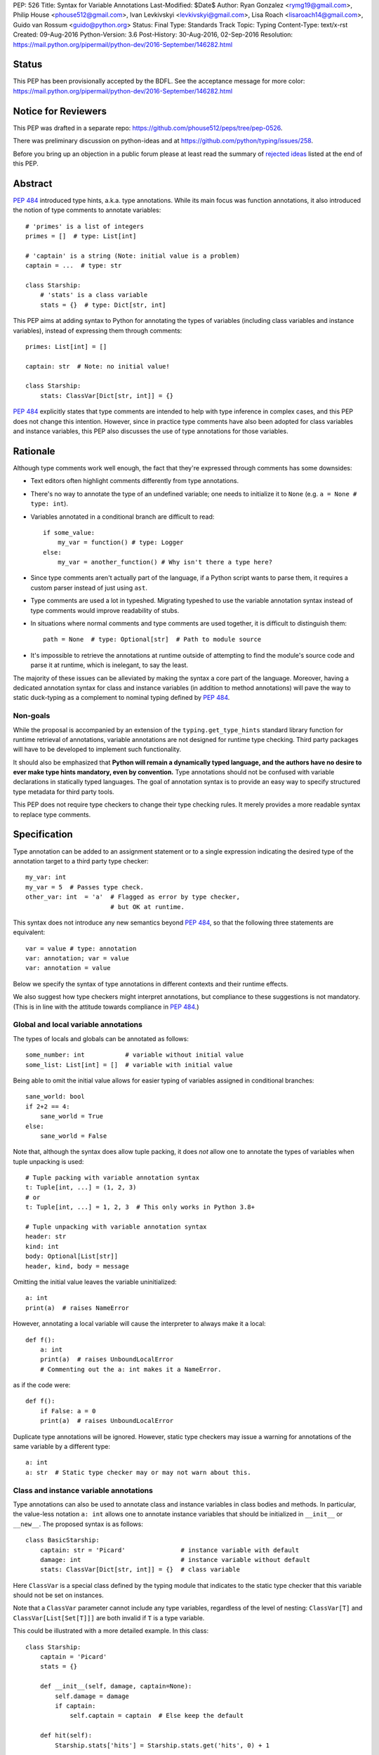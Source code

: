 PEP: 526
Title: Syntax for Variable Annotations
Last-Modified: $Date$
Author: Ryan Gonzalez <rymg19@gmail.com>, Philip House <phouse512@gmail.com>, Ivan Levkivskyi <levkivskyi@gmail.com>, Lisa Roach <lisaroach14@gmail.com>, Guido van Rossum <guido@python.org>
Status: Final
Type: Standards Track
Topic: Typing
Content-Type: text/x-rst
Created: 09-Aug-2016
Python-Version: 3.6
Post-History: 30-Aug-2016, 02-Sep-2016
Resolution: https://mail.python.org/pipermail/python-dev/2016-September/146282.html


Status
======

This PEP has been provisionally accepted by the BDFL.
See the acceptance message for more color:
https://mail.python.org/pipermail/python-dev/2016-September/146282.html


Notice for Reviewers
====================

This PEP was drafted in a separate repo:
https://github.com/phouse512/peps/tree/pep-0526.

There was preliminary discussion on python-ideas and at
https://github.com/python/typing/issues/258.

Before you bring up an objection in a public forum please at least
read the summary of `rejected ideas <PEP 526 rejected_>`_ listed at the end of this PEP.


Abstract
========

:pep:`484` introduced type hints, a.k.a. type annotations.  While its
main focus was function annotations, it also introduced the notion of
type comments to annotate variables::

  # 'primes' is a list of integers
  primes = []  # type: List[int]

  # 'captain' is a string (Note: initial value is a problem)
  captain = ...  # type: str

  class Starship:
      # 'stats' is a class variable
      stats = {}  # type: Dict[str, int]

This PEP aims at adding syntax to Python for annotating the types of variables
(including class variables and instance variables),
instead of expressing them through comments::

  primes: List[int] = []

  captain: str  # Note: no initial value!

  class Starship:
      stats: ClassVar[Dict[str, int]] = {}

:pep:`484` explicitly states that type comments are intended to help with
type inference in complex cases, and this PEP does not change this
intention.  However, since in practice type comments have also been
adopted for class variables and instance variables, this PEP also
discusses the use of type annotations for those variables.


Rationale
=========

Although type comments work well enough, the fact that they're
expressed through comments has some downsides:

- Text editors often highlight comments differently from type annotations.

- There's no way to annotate the type of an undefined variable; one needs to
  initialize it to ``None`` (e.g. ``a = None # type: int``).

- Variables annotated in a conditional branch are difficult to read::

    if some_value:
        my_var = function() # type: Logger
    else:
        my_var = another_function() # Why isn't there a type here?

- Since type comments aren't actually part of the language, if a Python script
  wants to parse them, it requires a custom parser instead of just using
  ``ast``.

- Type comments are used a lot in typeshed. Migrating typeshed to use
  the variable annotation syntax instead of type comments would improve
  readability of stubs.

- In situations where normal comments and type comments are used together, it is
  difficult to distinguish them::

    path = None  # type: Optional[str]  # Path to module source

- It's impossible to retrieve the annotations at runtime outside of
  attempting to find the module's source code and parse it at runtime,
  which is inelegant, to say the least.

The majority of these issues can be alleviated by making the syntax
a core part of the language. Moreover, having a dedicated annotation syntax
for class and instance variables (in addition to method annotations) will
pave the way to static duck-typing as a complement to nominal typing defined
by :pep:`484`.

Non-goals
*********

While the proposal is accompanied by an extension of the ``typing.get_type_hints``
standard library function for runtime retrieval of annotations, variable
annotations are not designed for runtime type checking. Third party packages
will have to be developed to implement such functionality.

It should also be emphasized that **Python will remain a dynamically typed
language, and the authors have no desire to ever make type hints mandatory,
even by convention.** Type annotations should not be confused with variable
declarations in statically typed languages. The goal of annotation syntax is
to provide an easy way to specify structured type metadata
for third party tools.

This PEP does not require type checkers to change their type checking
rules. It merely provides a more readable syntax to replace type
comments.


Specification
=============

Type annotation can be added to an assignment statement or to a single
expression indicating the desired type of the annotation target to a third
party type checker::

  my_var: int
  my_var = 5  # Passes type check.
  other_var: int  = 'a'  # Flagged as error by type checker,
                         # but OK at runtime.

This syntax does not introduce any new semantics beyond :pep:`484`, so that
the following three statements are equivalent::

  var = value # type: annotation
  var: annotation; var = value
  var: annotation = value

Below we specify the syntax of type annotations
in different contexts and their runtime effects.

We also suggest how type checkers might interpret annotations, but
compliance to these suggestions is not mandatory.  (This is in line
with the attitude towards compliance in :pep:`484`.)

Global and local variable annotations
*************************************

The types of locals and globals can be annotated as follows::

  some_number: int           # variable without initial value
  some_list: List[int] = []  # variable with initial value

Being able to omit the initial value allows for easier typing of variables
assigned in conditional branches::

  sane_world: bool
  if 2+2 == 4:
      sane_world = True
  else:
      sane_world = False

Note that, although the syntax does allow tuple packing, it does *not* allow
one to annotate the types of variables when tuple unpacking is used::

  # Tuple packing with variable annotation syntax
  t: Tuple[int, ...] = (1, 2, 3)
  # or
  t: Tuple[int, ...] = 1, 2, 3  # This only works in Python 3.8+

  # Tuple unpacking with variable annotation syntax
  header: str
  kind: int
  body: Optional[List[str]]
  header, kind, body = message

Omitting the initial value leaves the variable uninitialized::

  a: int
  print(a)  # raises NameError

However, annotating a local variable will cause the interpreter to always make
it a local::

  def f():
      a: int
      print(a)  # raises UnboundLocalError
      # Commenting out the a: int makes it a NameError.

as if the code were::

  def f():
      if False: a = 0
      print(a)  # raises UnboundLocalError

Duplicate type annotations will be ignored. However, static type
checkers may issue a warning for annotations of the same variable
by a different type::

  a: int
  a: str  # Static type checker may or may not warn about this.

.. _classvar:

Class and instance variable annotations
***************************************

Type annotations can also be used to annotate class and instance variables
in class bodies and methods. In particular, the value-less notation ``a: int``
allows one to annotate instance variables that should be initialized
in ``__init__`` or ``__new__``. The proposed syntax is as follows::

  class BasicStarship:
      captain: str = 'Picard'               # instance variable with default
      damage: int                           # instance variable without default
      stats: ClassVar[Dict[str, int]] = {}  # class variable

Here ``ClassVar`` is a special class defined by the typing module that
indicates to the static type checker that this variable should not be
set on instances.

Note that a ``ClassVar`` parameter cannot include any type variables, regardless
of the level of nesting: ``ClassVar[T]`` and ``ClassVar[List[Set[T]]]`` are
both invalid if ``T`` is a type variable.

This could be illustrated with a more detailed example. In this class::

  class Starship:
      captain = 'Picard'
      stats = {}

      def __init__(self, damage, captain=None):
          self.damage = damage
          if captain:
              self.captain = captain  # Else keep the default

      def hit(self):
          Starship.stats['hits'] = Starship.stats.get('hits', 0) + 1

``stats`` is intended to be a class variable (keeping track of many different
per-game statistics), while ``captain`` is an instance variable with a default
value set in the class. This difference might not be seen by a type
checker: both get initialized in the class, but ``captain`` serves only
as a convenient default value for the instance variable, while ``stats``
is truly a class variable -- it is intended to be shared by all instances.

Since both variables happen to be initialized at the class level, it is
useful to distinguish them by marking class variables as annotated with
types wrapped in ``ClassVar[...]``. In this way a type checker may flag
accidental assignments to attributes with the same name on instances.

For example, annotating the discussed class::

  class Starship:
      captain: str = 'Picard'
      damage: int
      stats: ClassVar[Dict[str, int]] = {}

      def __init__(self, damage: int, captain: str = None):
          self.damage = damage
          if captain:
              self.captain = captain  # Else keep the default

      def hit(self):
          Starship.stats['hits'] = Starship.stats.get('hits', 0) + 1

  enterprise_d = Starship(3000)
  enterprise_d.stats = {} # Flagged as error by a type checker
  Starship.stats = {} # This is OK

As a matter of convenience (and convention), instance variables can be
annotated in ``__init__`` or other methods, rather than in the class::

  from typing import Generic, TypeVar
  T = TypeVar('T')

  class Box(Generic[T]):
      def __init__(self, content):
          self.content: T = content

Annotating expressions
**********************

The target of the annotation can be any valid single assignment
target, at least syntactically (it is up to the type checker what to
do with this)::

  class Cls:
      pass

  c = Cls()
  c.x: int = 0  # Annotates c.x with int.
  c.y: int      # Annotates c.y with int.

  d = {}
  d['a']: int = 0  # Annotates d['a'] with int.
  d['b']: int      # Annotates d['b'] with int.

Note that even a parenthesized name is considered an expression,
not a simple name::

  (x): int      # Annotates x with int, (x) treated as expression by compiler.
  (y): int = 0  # Same situation here.

Where annotations aren't allowed
********************************

It is illegal to attempt to annotate variables subject to ``global``
or ``nonlocal`` in the same function scope::

  def f():
      global x: int  # SyntaxError

  def g():
      x: int  # Also a SyntaxError
      global x

The reason is that ``global`` and ``nonlocal`` don't own variables;
therefore, the type annotations belong in the scope owning the variable.

Only single assignment targets and single right hand side values are allowed.
In addition, one cannot annotate variables used in a ``for`` or ``with``
statement; they can be annotated ahead of time, in a similar manner to tuple
unpacking::

  a: int
  for a in my_iter:
      ...

  f: MyFile
  with myfunc() as f:
      ...

Variable annotations in stub files
**********************************

As variable annotations are more readable than type comments, they are
preferred in stub files for all versions of Python, including Python 2.7.
Note that stub files are not executed by Python interpreters, and therefore
using variable annotations will not lead to errors. Type checkers should
support variable annotations in stubs for all versions of Python. For example::

  # file lib.pyi

  ADDRESS: unicode = ...

  class Error:
      cause: Union[str, unicode]

Preferred coding style for variable annotations
***********************************************

Annotations for module level variables, class and instance variables,
and local variables should have a single space after corresponding colon.
There should be no space before the colon. If an assignment has right hand
side, then the equality sign should have exactly one space on both sides.
Examples:

- Yes::

    code: int

    class Point:
        coords: Tuple[int, int]
        label: str = '<unknown>'

- No::

    code:int  # No space after colon
    code : int  # Space before colon

    class Test:
        result: int=0  # No spaces around equality sign


Changes to Standard Library and Documentation
=============================================

- A new covariant type ``ClassVar[T_co]`` is added to the ``typing``
  module. It accepts only a single argument that should be a valid type,
  and is used to annotate class variables that should not be set on class
  instances. This restriction is ensured by static checkers,
  but not at runtime. See the
  `classvar`_ section for examples and explanations for the usage of
  ``ClassVar``, and see the `rejected <PEP 526 rejected_>`_ section
  for more information on the reasoning behind ``ClassVar``.

- Function ``get_type_hints`` in the ``typing`` module will be extended,
  so that one can retrieve type annotations at runtime from modules
  and classes as well as functions.
  Annotations are returned as a dictionary mapping from variable or arguments
  to their type hints with forward references evaluated.
  For classes it returns a mapping (perhaps ``collections.ChainMap``)
  constructed from annotations in method resolution order.

- Recommended guidelines for using annotations will be added to the
  documentation, containing a pedagogical recapitulation of specifications
  described in this PEP and in :pep:`484`. In addition, a helper script for
  translating type comments into type annotations will be published
  separately from the standard library.


Runtime Effects of Type Annotations
===================================

Annotating a local variable will cause
the interpreter to treat it as a local, even if it was never assigned to.
Annotations for local variables will not be evaluated::

  def f():
      x: NonexistentName  # No error.

However, if it is at a module or class level, then the type *will* be
evaluated::

  x: NonexistentName  # Error!
  class X:
      var: NonexistentName  # Error!

In addition, at the module or class level, if the item being annotated is a
*simple name*, then it and the annotation will be stored in the
``__annotations__`` attribute of that module or class (mangled if private)
as an ordered mapping from names to evaluated annotations.
Here is an example::

  from typing import Dict
  class Player:
      ...
  players: Dict[str, Player]
  __points: int

  print(__annotations__)
  # prints: {'players': typing.Dict[str, __main__.Player],
  #          '_Player__points': <class 'int'>}

``__annotations__`` is writable, so this is permitted::

  __annotations__['s'] = str

But attempting to update ``__annotations__`` to something other than an
ordered mapping may result in a TypeError::

  class C:
      __annotations__ = 42
      x: int = 5  # raises TypeError

(Note that the assignment to ``__annotations__``, which is the
culprit, is accepted by the Python interpreter without questioning it
-- but the subsequent type annotation expects it to be a
``MutableMapping`` and will fail.)

The recommended way of getting annotations at runtime is by using
``typing.get_type_hints`` function; as with all dunder attributes,
any undocumented use of ``__annotations__`` is subject to breakage
without warning::

  from typing import Dict, ClassVar, get_type_hints
  class Starship:
      hitpoints: int = 50
      stats: ClassVar[Dict[str, int]] = {}
      shield: int = 100
      captain: str
      def __init__(self, captain: str) -> None:
          ...

  assert get_type_hints(Starship) == {'hitpoints': int,
                                      'stats': ClassVar[Dict[str, int]],
                                      'shield': int,
                                      'captain': str}

  assert get_type_hints(Starship.__init__) == {'captain': str,
                                               'return': None}

Note that if annotations are not found statically, then the
``__annotations__`` dictionary is not created at all. Also the
value of having annotations available locally does not offset
the cost of having to create and populate the annotations dictionary
on every function call. Therefore, annotations at function level are
not evaluated and not stored.

Other uses of annotations
*************************

While Python with this PEP will not object to::

  alice: 'well done' = 'A+'
  bob: 'what a shame' = 'F-'

since it will not care about the type annotation beyond "it evaluates
without raising", a type checker that encounters it will flag it,
unless disabled with ``# type: ignore`` or ``@no_type_check``.

However, since Python won't care what the "type" is,
if the above snippet is at the global level or in a class, ``__annotations__``
will include ``{'alice': 'well done', 'bob': 'what a shame'}``.

These stored annotations might be used for other purposes,
but with this PEP we explicitly recommend type hinting as the
preferred use of annotations.

.. _PEP 526 rejected:

Rejected/Postponed Proposals
============================

- **Should we introduce variable annotations at all?**
  Variable annotations have *already* been around for almost two years
  in the form of type comments, sanctioned by :pep:`484`.  They are
  extensively used by third party type checkers (mypy, pytype,
  PyCharm, etc.) and by projects using the type checkers. However, the
  comment syntax has many downsides listed in Rationale. This PEP is
  not about the need for type annotations, it is about what should be
  the syntax for such annotations.

- **Introduce a new keyword:**
  The choice of a good keyword is hard,
  e.g. it can't be ``var`` because that is way too common a variable name,
  and it can't be ``local`` if we want to use it for class variables or
  globals. Second, no matter what we choose, we'd still need
  a ``__future__`` import.

- **Use** ``def`` **as a keyword:**
  The proposal would be::

    def primes: List[int] = []
    def captain: str

  The problem with this is that ``def`` means "define a function" to
  generations of Python programmers (and tools!), and using it also to
  define variables does not increase clarity.  (Though this is of
  course subjective.)

- **Use function based syntax**:
  It was proposed to annotate types of variables using
  ``var = cast(annotation[, value])``. Although this syntax
  alleviates some problems with type comments like absence of the annotation
  in AST, it does not solve other problems such as readability
  and it introduces possible runtime overhead.

- **Allow type annotations for tuple unpacking:**
  This causes ambiguity: it's not clear what this statement means::

    x, y: T

  Are ``x`` and ``y`` both of type ``T``, or do we expect ``T`` to be
  a tuple type of two items that are distributed over ``x`` and ``y``,
  or perhaps ``x`` has type ``Any`` and ``y`` has type ``T``? (The
  latter is what this would mean if this occurred in a function
  signature.)  Rather than leave the (human) reader guessing, we
  forbid this, at least for now.

- **Parenthesized form** ``(var: type)`` **for annotations:**
  It was brought up on python-ideas as a remedy for the above-mentioned
  ambiguity, but it was rejected since such syntax would be hairy,
  the benefits are slight, and the readability would be poor.

- **Allow annotations in chained assignments:**
  This has problems of ambiguity and readability similar to tuple
  unpacking, for example in::

    x: int = y = 1
    z = w: int = 1

  it is ambiguous, what should the types of ``y`` and  ``z`` be?
  Also the second line is difficult to parse.

- **Allow annotations in** ``with`` **and** ``for`` **statement:**
  This was rejected because in ``for`` it would make it hard to spot the actual
  iterable, and in ``with`` it would confuse the CPython's LL(1) parser.

- **Evaluate local annotations at function definition time:**
  This has been rejected by Guido because the placement of the annotation
  strongly suggests that it's in the same scope as the surrounding code.

- **Store variable annotations also in function scope:**
  The value of having the annotations available locally is just not enough
  to significantly offset the cost of creating and populating the dictionary
  on *each* function call.

- **Initialize variables annotated without assignment:**
  It was proposed on python-ideas to initialize ``x`` in ``x: int`` to
  ``None`` or to an additional special constant like Javascript's
  ``undefined``. However, adding yet another singleton value to the language
  would needed to be checked for everywhere in the code. Therefore,
  Guido just said plain "No" to this.

- **Add also** ``InstanceVar`` **to the typing module:**
  This is redundant because instance variables are way more common than
  class variables. The more common usage deserves to be the default.

- **Allow instance variable annotations only in methods:**
  The problem is that many ``__init__`` methods do a lot of things besides
  initializing instance variables, and it would be harder (for a human)
  to find all the instance variable annotations.
  And sometimes ``__init__`` is factored into more helper methods
  so it's even harder to chase them down. Putting the instance variable
  annotations together in the class makes it easier to find them,
  and helps a first-time reader of the code.

- **Use syntax** ``x: class t = v`` **for class variables:**
  This would require a more complicated parser and the ``class``
  keyword would confuse simple-minded syntax highlighters. Anyway we
  need to have ``ClassVar`` store class variables to
  ``__annotations__``, so a simpler syntax was chosen.

- **Forget about** ``ClassVar`` **altogether:**
  This was proposed since mypy seems to be getting along fine without a way
  to distinguish between class and instance variables. But a type checker
  can do useful things with the extra information, for example flag
  accidental assignments to a class variable via the instance
  (which would create an instance variable shadowing the class variable).
  It could also flag instance variables with mutable defaults,
  a well-known hazard.

- **Use** ``ClassAttr`` **instead of** ``ClassVar``:
  The main reason why ``ClassVar`` is better is following: many things are
  class attributes, e.g. methods, descriptors, etc. But only specific
  attributes are conceptually class variables (or maybe constants).

- **Do not evaluate annotations, treat them as strings:**
  This would be inconsistent with the behavior of function annotations that
  are always evaluated. Although this might be reconsidered in future,
  it was decided in :pep:`484` that this would have to be a separate PEP.

- **Annotate variable types in class docstring:**
  Many projects already use various docstring conventions, often without
  much consistency and generally without conforming to the :pep:`484` annotation
  syntax yet. Also this would require a special sophisticated parser.
  This, in turn, would defeat the purpose of the PEP --
  collaborating with the third party type checking tools.

- **Implement** ``__annotations__`` **as a descriptor:**
  This was proposed to prohibit setting ``__annotations__`` to something
  non-dictionary or non-None. Guido has rejected this idea as unnecessary;
  instead a TypeError will be raised if an attempt is made to update
  ``__annotations__`` when it is anything other than a mapping.

- **Treating bare annotations the same as global or nonlocal:**
  The rejected proposal would prefer that the presence of an
  annotation without assignment in a function body should not involve
  *any* evaluation.  In contrast, the PEP implies that if the target
  is more complex than a single name, its "left-hand part" should be
  evaluated at the point where it occurs in the function body, just to
  enforce that it is defined.  For example, in this example::

    def foo(self):
        slef.name: str

  the name ``slef`` should be evaluated, just so that if it is not
  defined (as is likely in this example :-), the error will be caught
  at runtime.  This is more in line with what happens when there *is*
  an initial value, and thus is expected to lead to fewer surprises.
  (Also note that if the target was ``self.name`` (this time correctly
  spelled :-), an optimizing compiler has no obligation to evaluate
  ``self`` as long as it can prove that it will definitely be
  defined.)


Backwards Compatibility
=======================

This PEP is fully backwards compatible.


Implementation
==============

An implementation for Python 3.6 is found on GitHub repo at
https://github.com/ilevkivskyi/cpython/tree/pep-526


Copyright
=========

This document has been placed in the public domain.
